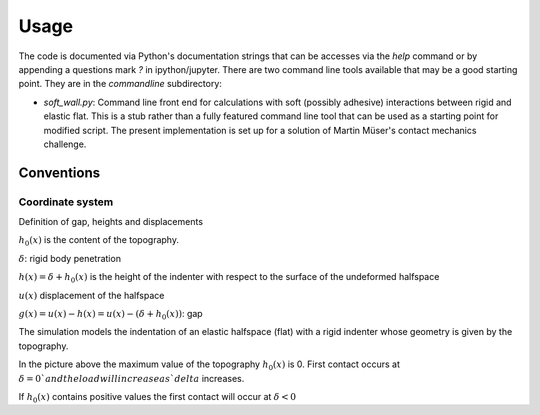 Usage
=====

The code is documented via Python's documentation strings that can be
accesses via the `help` command
or by appending a questions mark `?` in ipython/jupyter.
There are two command line tools available that may be a good starting point.
They are in the `commandline` subdirectory:

- `soft_wall.py`: Command line front end for calculations with soft (possibly adhesive) interactions between rigid and elastic flat. This is a stub rather than a fully featured command line tool that can be used as a starting point for modified script. The present implementation is set up for a solution of Martin Müser's contact mechanics challenge.

Conventions
-----------

Coordinate system
+++++++++++++++++

Definition of gap, heights and displacements

.. image:: ./Figures/geometry_pdf_tex.svg

:math:`h_0(x)` is the content of the topography.

:math:`\delta`: rigid body penetration

:math:`h(x) = \delta + h_0(x)` is the height of the indenter with respect to the surface of the undeformed halfspace

:math:`u(x)` displacement of the halfspace

:math:`g(x) = u(x) - h(x) = u(x) - (\delta + h_0(x))`: gap


The simulation models the indentation of an elastic halfspace (flat) with a rigid indenter whose geometry is given by the topography.

In the picture above the maximum value of the topography :math:`h_0(x)` is 0. First contact occurs at :math:`\delta = 0 ` and the load will increase as `delta` increases.

If :math:`h_0(x)` contains positive values the first contact will occur at :math:`\delta < 0`
